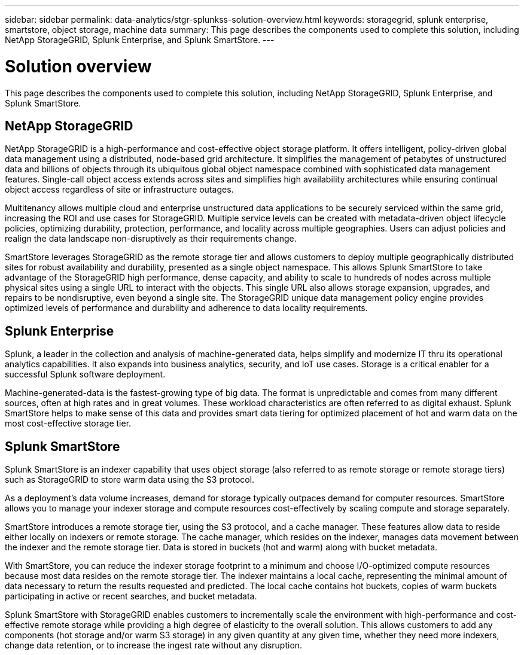 ---
sidebar: sidebar
permalink: data-analytics/stgr-splunkss-solution-overview.html
keywords: storagegrid, splunk enterprise, smartstore, object storage, machine data
summary: This page describes the components used to complete this solution, including NetApp StorageGRID, Splunk Enterprise, and Splunk SmartStore.
---

= Solution overview
:hardbreaks:
:nofooter:
:icons: font
:linkattrs:
:imagesdir: ../media/

[.lead]
This page describes the components used to complete this solution, including NetApp StorageGRID, Splunk Enterprise, and Splunk SmartStore.

== NetApp StorageGRID

NetApp StorageGRID is a high-performance and cost-effective object storage platform. It offers intelligent, policy-driven global data management using a distributed, node-based grid architecture. It simplifies the management of petabytes of unstructured data and billions of objects through its ubiquitous global object namespace combined with sophisticated data management features. Single-call object access extends across sites and simplifies high availability architectures while ensuring continual object access regardless of site or infrastructure outages.

Multitenancy allows multiple cloud and enterprise unstructured data applications to be securely serviced within the same grid, increasing the ROI and use cases for StorageGRID. Multiple service levels can be created with metadata-driven object lifecycle policies, optimizing durability, protection, performance, and locality across multiple geographies. Users can adjust policies and realign the data landscape non-disruptively as their requirements change.

SmartStore leverages StorageGRID as the remote storage tier and allows customers to deploy multiple geographically distributed sites for robust availability and durability, presented as a single object namespace. This allows Splunk SmartStore to take advantage of the StorageGRID high performance, dense capacity, and ability to scale to hundreds of nodes across multiple physical sites using a single URL to interact with the objects. This single URL also allows storage expansion, upgrades, and repairs to be nondisruptive, even beyond a single site. The StorageGRID unique data management policy engine provides optimized levels of performance and durability and adherence to data locality requirements.

== Splunk Enterprise

Splunk, a leader in the collection and analysis of machine-generated data, helps simplify and modernize IT thru its operational analytics capabilities. It also expands into business analytics, security, and IoT use cases. Storage is a critical enabler for a successful Splunk software deployment.

Machine-generated-data is the fastest-growing type of big data. The format is unpredictable and comes from many different sources, often at high rates and in great volumes. These workload characteristics are often referred to as digital exhaust. Splunk SmartStore helps to make sense of this data and provides smart data tiering for optimized placement of hot and warm data on the most cost-effective storage tier.

== Splunk SmartStore

Splunk SmartStore is an indexer capability that uses object storage (also referred to as remote storage or remote storage tiers) such as StorageGRID to store warm data using the S3 protocol.

As a deployment's data volume increases, demand for storage typically outpaces demand for computer resources. SmartStore allows you to manage your indexer storage and compute resources cost-effectively by scaling compute and storage separately.

SmartStore introduces a remote storage tier, using the S3 protocol, and a cache manager. These features allow data to reside either locally on indexers or remote storage. The cache manager, which resides on the indexer, manages data movement between the indexer and the remote storage tier. Data is stored in buckets (hot and warm) along with bucket metadata.

With SmartStore, you can reduce the indexer storage footprint to a minimum and choose I/O-optimized compute resources because most data resides on the remote storage tier. The indexer maintains a local cache, representing the minimal amount of data necessary to return the results requested and predicted. The local cache contains hot buckets, copies of warm buckets participating in active or recent searches, and bucket metadata.

Splunk SmartStore with StorageGRID enables customers to incrementally scale the environment with high-performance and cost-effective remote storage while providing a high degree of elasticity to the overall solution. This allows customers to add any components (hot storage and/or warm S3 storage) in any given quantity at any given time, whether they need more indexers, change data retention, or to increase the ingest rate without any disruption.

